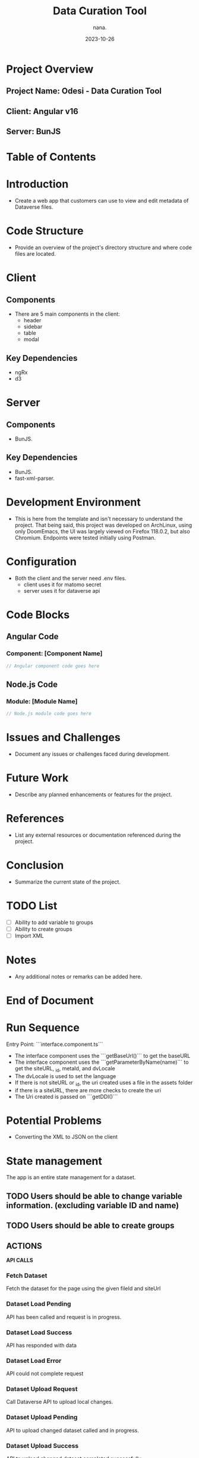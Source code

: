#+TITLE: Data Curation Tool
#+AUTHOR: nana.
#+DATE: 2023-10-26

* Project Overview

** Project Name: Odesi - Data Curation Tool
** Client: Angular v16
** Server: BunJS

* Table of Contents
  :PROPERTIES:
  :TOC: headlines 2
  :END:

* Introduction
  - Create a web app that customers can use to view and edit metadata of Dataverse files.

* Code Structure
  - Provide an overview of the project's directory structure and where code files are located.

* Client
** Components
  - There are 5 main components in the client:
    - header
    - sidebar
    - table
    - modal

** Key Dependencies
  - ngRx
  - d3

* Server
** Components
  - BunJS.

** Key Dependencies
  - BunJS.
  - fast-xml-parser.

* Development Environment
  - This is here from the template and isn't necessary to understand the project. That being said, this project was developed
    on ArchLinux, using only DoomEmacs, the UI was largely viewed on Firefox 118.0.2, but also Chromium.
    Endpoints were tested initially using Postman.

* Configuration
    - Both the client and the server need .env files.
      - client uses it for matomo secret
      - server uses it for dataverse api

* Code Blocks

** Angular Code

*** Component: [Component Name]
    :PROPERTIES:
    :ID: angular-component-code
    :END:

    #+BEGIN_SRC javascript
    // Angular component code goes here
    #+END_SRC

** Node.js Code

*** Module: [Module Name]
    :PROPERTIES:
    :ID: nodejs-module-code
    :END:

    #+BEGIN_SRC javascript
    // Node.js module code goes here
    #+END_SRC

* Issues and Challenges
  - Document any issues or challenges faced during development.

* Future Work
  - Describe any planned enhancements or features for the project.

* References
  - List any external resources or documentation referenced during the project.

* Conclusion
  - Summarize the current state of the project.

* TODO List
  - [ ] Ability to add variable to groups
  - [ ] Ability to create groups
  - [ ] Import XML

* Notes
  - Any additional notes or remarks can be added here.

* End of Document


* Run Sequence
Entry Point: ```interface.component.ts```
- The interface component uses the ```getBaseUrl()``` to get the baseURL
- The interface component uses the ```getParameterByName(name)``` to get the siteURL, _id, metaId, and dvLocale
- The dvLocale is used to set the language
- If there is not siteURL or _id, the uri created uses a file in the assets folder
- if there is a siteURL, there are more checks to create the uri
- The Uri created is passed on ```getDDI()```

* Potential Problems
- Converting the XML to JSON on the client
* State management
The app is an entire state management for a dataset.
** TODO Users should be able to change variable information. (excluding variable ID and name)
** TODO Users should be able to create groups

** ACTIONS
*API CALLS*
*** Fetch Dataset
Fetch the dataset for the page using the given fileId and siteUrl
*** Dataset Load Pending
API has been called and request is in progress.
*** Dataset Load Success
API has responded with data
*** Dataset Load Error
API could not complete request
*** Dataset Upload Request
Call Dataverse API to upload local changes.
*** Dataset Upload Pending
API to upload changed dataset called and in progress.
*** Dataset Upload Success
API to upload changed dataset completed successfully.
*** Dataset Upload Error
API to upload changed dataset could not complete.
*LOCAL CHANGES*
*** Dataset Download
Download XML to local machine.
*** Dataset Local Save
Save dataset changes into local storage
*** Variable Change Detail
Change Variable metadata
*** Variable Add to SelectedGroup
Add new variable to list of currently selected variables for bulk edit.
*** Group Create New
Create new empty variable group.
*** Group Remove
Remove a specified variable group.
*** Group Change Name
Change a specified variable group name.
*** Group Add SelectedGroup
Add the list of currently selected variables to a specified variable group.

** REDUCERS
*** Fetch Dataset
Change dataset status to pending.
*** Dataset Success
Change dataset status to success and load dataset into state.
*** Dataset Load Error
Change dataset status to error.
*** Dataset Upload Request
Change upload status to pending.
*** Dataset Success
Change uploaded status to success.
*** Dataset Load Error
Change uploaded status to error.
*** Variable Change Detail
Return new object for specified variable, and change uploaded status to null.
*** Variable Add to SelectedGroup
Add variable to list of selected variables.
*** Group Create New
Add new empty variable group to state, and change uploaded status to null.
*** Group Remove
Remove a specified variable group from state, and change uploaded status to null.
*** Group Change Name
Change a specified variable's 'name' property, and change uploaded status to null.
*** Group Add SelectedGroup
Add the list of currently selected variables to a specified variable group.
